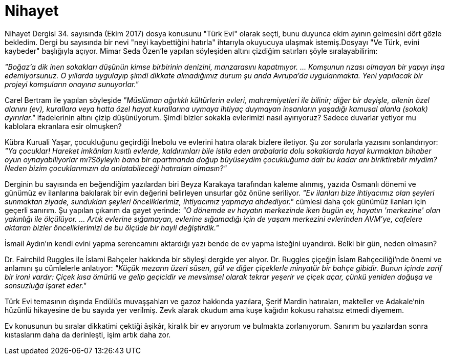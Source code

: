 = Nihayet
:hp-tags:

Nihayet Dergisi 34. sayısında (Ekim 2017) dosya konusunu "Türk Evi" olarak seçti, bunu duyunca ekim ayının gelmesini dört gözle bekledim. Dergi bu sayısında bir nevi "neyi kaybettiğini hatırla" ihtarıyla okuyucuya ulaşmak istemiş.Dosyayı "Ve Türk, evini kaybeder" başlığıyla açıyor. Mimar Seda Özen'le yapılan söyleşiden altını çizdiğim satırları şöyle sıralayabilirim: +

_"Boğaz'a dik inen sokakları düşünün kimse birbirinin denizini, manzarasını kapatmıyor. ... Komşunun rızası olmayan bir yapıyı inşa edemiyorsunuz. O yıllarda uygulayıp şimdi dikkate almadığımız durum şu anda Avrupa'da uygulanmakta. Yeni yapılacak bir projeyi komşuların onayına sunuyorlar."_ +

Carel Bertram ile yapılan söyleşide _"Müslüman ağırlıklı kültürlerin evleri, mahremiyetleri ile bilinir; diğer bir deyişle, ailenin özel alanını (ev), kurallara veya hatta özel hayat kurallarına uymaya ihtiyaç duymayan insanların yaşadığı kamusal alanla (sokak) ayırırlar."_ ifadelerinin altını çizip düşünüyorum. Şimdi bizler sokakla evlerimizi nasıl ayırıyoruz? Sadece duvarlar yetiyor mu kablolara ekranlara esir olmuşken? +

Kübra Kuruali Yaşar, çocukluğunu geçirdiği İnebolu ve evlerini hatıra olarak bizlere iletiyor. Şu zor sorularla yazısını sonlandırıyor: _"Ya çocuklar! Hareket imkânları kısıtlı evlerde, kaldırımları bile istila eden arabalarla dolu sokaklarda hayal kurmaktan bihaber oyun oynayabiliyorlar mı?Söyleyin bana bir apartmanda doğup büyüseydim çocukluğuma dair bu kadar anı biriktireblir miydim? Neden bizim çocuklarımızın da anlatabileceği hatıraları olmasın?"_ +

Derginin bu sayısında en beğendiğim yazılardan biri Beyza Karakaya tarafından kaleme alınmış, yazıda Osmanlı dönemi ve günümüz ev ilanlarına bakılarak bir evin değerini belirleyen unsurlar göz önüne seriliyor. _"Ev ilanları bize ihtiyacımız olan şeyleri sunmaktan ziyade, sundukları şeyleri önceliklerimiz, ihtiyacımız yapmaya ahdediyor."_ cümlesi daha çok günümüz ilanları için geçerli sanırım. Şu yapılan çıkarım da gayet yerinde: _"O dönemde ev hayatın merkezinde iken bugün ev, hayatın 'merkezine' olan yakınlığı ile ölçülüyor. ... Artık evlerine sığamayan, evlerine sığamadığı için de yaşam merkezini evlerinden AVM'ye, cafelere aktaran bizler önceliklerimizi de bu ölçüde bir hayli değiştirdik."_

İsmail Aydın'ın kendi evini yapma serencamını aktardığı yazı bende de ev yapma isteğini uyandırdı. Belki bir gün, neden olmasın?

Dr. Fairchild Ruggles ile  İslami Bahçeler hakkında bir söyleşi dergide yer alıyor. Dr. Ruggles çiçeğin İslam Bahçeciliği'nde önemi ve anlamını şu cümlelerle anlatıyor: _"Küçük mezarın üzeri süsen, gül ve diğer çiçeklerle minyatür bir bahçe gibidir. Bunun içinde zarif bir ironi vardır: Çiçek kısa ömürlü ve gelip geçicidir ve mevsimsel olarak tekrar yeşerir ve çiçek açar, çünkü yeniden doğuşa ve sonsuzluğa işaret eder."_

Türk Evi temasının dışında Endülüs muvaşşahları ve gazoz  hakkında  yazılara,  Şerif Mardin hatıraları, makteller ve Adakale'nin hüzünlü hikayesine de bu sayıda yer verilmiş. Zevk alarak okudum ama kuşe kağıdın kokusu rahatsız etmedi diyemem. 

Ev konusunun bu sıralar dikkatimi çektiği âşikâr, kiralık bir ev arıyorum ve bulmakta zorlanıyorum. Sanırım bu yazılardan sonra kıstaslarım daha da derinleşti, işim artık daha zor.
